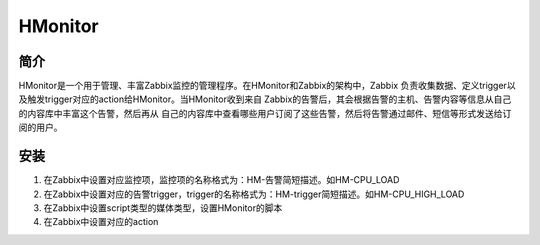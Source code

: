 HMonitor
=========

简介
-----

HMonitor是一个用于管理、丰富Zabbix监控的管理程序。在HMonitor和Zabbix的架构中，Zabbix
负责收集数据、定义trigger以及触发trigger对应的action给HMonitor。当HMonitor收到来自
Zabbix的告警后，其会根据告警的主机、告警内容等信息从自己的内容库中丰富这个告警，然后再从
自己的内容库中查看哪些用户订阅了这些告警，然后将告警通过邮件、短信等形式发送给订阅的用户。

安装
----

1. 在Zabbix中设置对应监控项，监控项的名称格式为：HM-告警简短描述。如HM-CPU_LOAD
2. 在Zabbix中设置对应的告警trigger，trigger的名称格式为：HM-trigger简短描述。如HM-CPU_HIGH_LOAD
3. 在Zabbix中设置script类型的媒体类型，设置HMonitor的脚本
4. 在Zabbix中设置对应的action